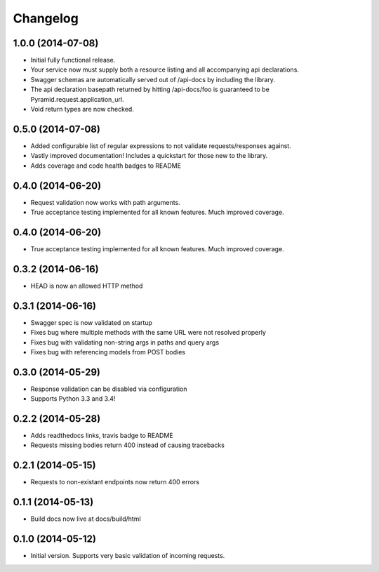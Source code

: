 Changelog
=========

1.0.0 (2014-07-08)
++++++++++++++++++

* Initial fully functional release.
* Your service now must supply both a resource listing and all accompanying api
  declarations.
* Swagger schemas are automatically served out of /api-docs by including the
  library.
* The api declaration basepath returned by hitting /api-docs/foo is guaranteed
  to be Pyramid.request.application_url.
* Void return types are now checked.


0.5.0 (2014-07-08)
++++++++++++++++++

* Added configurable list of regular expressions to not validate
  requests/responses against.
* Vastly improved documentation! Includes a quickstart for those new to the
  library.
* Adds coverage and code health badges to README


0.4.0 (2014-06-20)
++++++++++++++++++

* Request validation now works with path arguments.
* True acceptance testing implemented for all known features. Much improved
  coverage.

0.4.0 (2014-06-20)
++++++++++++++++++

* True acceptance testing implemented for all known features. Much improved
  coverage.

0.3.2 (2014-06-16)
++++++++++++++++++

* HEAD is now an allowed HTTP method

0.3.1 (2014-06-16)
++++++++++++++++++

* Swagger spec is now validated on startup
* Fixes bug where multiple methods with the same URL were not resolved properly
* Fixes bug with validating non-string args in paths and query args
* Fixes bug with referencing models from POST bodies

0.3.0 (2014-05-29)
++++++++++++++++++

* Response validation can be disabled via configuration
* Supports Python 3.3 and 3.4!

0.2.2 (2014-05-28)
++++++++++++++++++

* Adds readthedocs links, travis badge to README
* Requests missing bodies return 400 instead of causing tracebacks

0.2.1 (2014-05-15)
++++++++++++++++++

* Requests to non-existant endpoints now return 400 errors

0.1.1 (2014-05-13)
++++++++++++++++++

* Build docs now live at docs/build/html

0.1.0 (2014-05-12)
++++++++++++++++++

* Initial version. Supports very basic validation of incoming requests.
